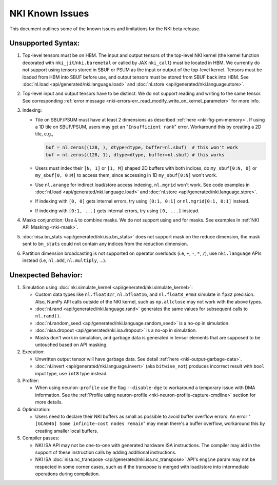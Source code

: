 .. _nki_known_issues:

NKI Known Issues 
==========================

This document outlines some of the known issues and limitations for the NKI beta release.

Unsupported Syntax:
--------------------

#. Top-level tensors must be on HBM. The input and output tensors of the top-level NKI kernel 
   (the kernel function decorated with ``nki_jit``/``nki.baremetal`` or called by JAX ``nki_call``)
   must be located in HBM. We currently do not support using tensors stored in SBUF or PSUM 
   as the input or output of the top-level kernel. Tensors must be loaded from HBM into SBUF 
   before use, and output tensors must be stored from SBUF back into HBM. 
   See :doc:`nl.load <api/generated/nki.language.load>` and :doc:`nl.store <api/generated/nki.language.store>`.

#. Top-level input and output tensors have to be distinct. We do not support reading and writing to the same tensor.
   See corresponding :ref:`error message <nki-errors-err_read_modify_write_on_kernel_parameter>` for more info.

#. Indexing:

   * Tile on SBUF/PSUM must have at least 2 dimensions as described :ref:`here <nki-fig-pm-memory>`. If using a 1D tile on SBUF/PSUM, 
     users may get an "``Insufficient rank``" error. Workaround this by creating a 2D tile, e.g.,

     .. code-block:: python

      buf = nl.zeros((128, ), dtype=dtype, buffer=nl.sbuf)  # this won't work
      buf = nl.zeros((128, 1), dtype=dtype, buffer=nl.sbuf) # this works

   * Users must index their ``[N, 1]`` or ``[1, M]`` shaped 2D buffers with both indices, 
     do ``my_sbuf[0:N, 0]`` or ``my_sbuf[0, 0:M]`` to access them, since accessing in 1D ``my_sbuf[0:N]`` won't work.

   * Use ``nl.arange`` for indirect load/store access indexing, ``nl.mgrid`` won't work. See code examples 
     in :doc:`nl.load <api/generated/nki.language.load>` and :doc:`nl.store <api/generated/nki.language.store>`.

   * If indexing with ``[0, 0]`` gets internal errors, try using ``[0:1, 0:1]`` or ``nl.mgrid[0:1, 0:1]`` instead.

   * If indexing with ``[0:1, ...]`` gets internal errors, try using ``[0, ...]`` instead.

#. Masks conjunction: Use ``&`` to combine masks. We do not support using ``and`` for masks. 
   See examples in :ref:`NKI API Masking <nki-mask>`.

#. :doc:`nisa.bn_stats <api/generated/nki.isa.bn_stats>` does not support mask on the reduce dimension, 
   the mask sent to ``bn_stats`` could not contain any indices from the reduction dimension.

#. Partition dimension broadcasting is not supported on operator overloads (i.e, ``+``, ``-``, ``*``, ``/``),
   use ``nki.language`` APIs instead (i.e, ``nl.add``, ``nl.multiply``, ...).


Unexpected Behavior:
--------------------------

#. Simulation using :doc:`nki.simulate_kernel <api/generated/nki.simulate_kernel>`:

   *  Custom data types like ``nl.float32r``, ``nl.bfloat16``, and ``nl.float8_e4m3`` simulate 
      in ``fp32`` precision. Also, NumPy API calls outside of the NKI kernel, such as ``np.allclose`` 
      may not work with the above types.

   *  :doc:`nl.rand <api/generated/nki.language.rand>` generates the same values for subsequent calls to ``nl.rand()``.

   *  :doc:`nl.random_seed <api/generated/nki.language.random_seed>` is a no-op in simulation.

   *  :doc:`nisa.dropout <api/generated/nki.isa.dropout>` is a no-op in simulation.

   *  Masks don't work in simulation, and garbage data is generated in tensor elements that are 
      supposed to be untouched based on API masking.

#. Execution: 

   * Unwritten output tensor will have garbage data. See detail :ref:`here <nki-output-garbage-data>`.

   * :doc:`nl.invert <api/generated/nki.language.invert>` (aka ``bitwise_not``) produces incorrect result 
     with ``bool`` input type, use ``int8`` type instead.

#. Profiler:
  
   * When using ``neuron-profile`` use the flag ``--disable-dge`` to workaround a temporary issue with DMA information.
     See the :ref:`Profile using neuron-profile <nki-neuron-profile-capture-cmdline>` section 
     for more details.

#. Optimization:
  
   * Users need to declare their NKI buffers as small as possible to avoid buffer overflow errors.
     An error "``[GCA046] Some infinite-cost nodes remain``" may mean there's a
     buffer overflow, workaround this by creating smaller local buffers.

#. Compiler passes:
  
   *  NKI ISA API may not be one-to-one with generated hardware ISA instructions. The compiler 
      may aid in the support of these instruction calls by adding additional instructions.
  
   *  NKI ISA :doc:`nisa.nc_transpose <api/generated/nki.isa.nc_transpose>` API's ``engine`` 
      param may not be respected in some corner cases, such as if the transpose is merged 
      with load/store into intermediate operations during compilation.